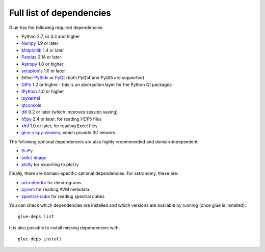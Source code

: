 .. _glue-deps:

Full list of dependencies
=========================

Glue has the following required dependencies:

* Python 2.7, or 3.3 and higher
* `Numpy <http://www.numpy.org>`_ 1.9 or later
* `Matplotlib <http://matplotlib.org/>`_ 1.4 or later
* `Pandas <http://pandas.pydata.org/>`_ 0.14 or later
* `Astropy <http://www.astropy.org>`_ 1.0 or higher
* `setuptools <http://setuptools.readthedocs.io/en/latest/>`_ 1.0 or later
* Either `PySide <https://wiki.qt.io/PySide>`__ or `PyQt
  <https://riverbankcomputing.com/software/pyqt/intro>`__ (both PyQt4 and PyQt5 are supported)
* `QtPy <https://pypi.python.org/pypi/QtPy/>`__ 1.2 or higher - this is an
  abstraction layer for the Python Qt packages
* `IPython <http://ipython.org>`_ 4.0 or higher
* `ipykernel <https://pypi.python.org/pypi/ipykernel>`_
* `qtconsole <http://jupyter.org/qtconsole/>`_
* `dill <https://pypi.python.org/pypi/dill>`_ 0.2 or later (which improves session saving)
* `h5py <http://www.h5py.org>`_ 2.4 or later, for reading HDF5 files
* `xlrd <https://pypi.python.org/pypi/xlrd>`_ 1.0 or later, for reading Excel files
* `glue-vispy-viewers <https://pypi.python.org/pypi/glue-vispy-viewers>`_, which provide 3D viewers

The following optional dependencies are also highly recommended and
domain-independent:

* `SciPy <https://www.scipy.org>`_
* `scikit-image <http://scikit-image.org>`_
* `plotly <https://plot.ly>`_ for exporting to plot.ly

Finally, there are domain-specific optional dependencies. For astronomy, these
are:

* `astrodendro <http://dendrograms.org>`_ for dendrograms
* `pyavm <https://astrofrog.github.io/pyavm/>`_ for reading AVM metadata
* `spectral-cube <http://spectral-cube.readthedocs.io>`_ for reading spectral cubes

You can check which dependencies are installed and which versions are available
by running (once glue is installed)::

    glue-deps list

It is also possible to install missing dependencies with::

    glue-deps install
